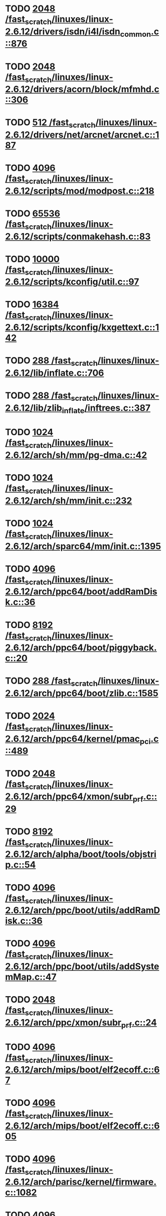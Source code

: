 * TODO [[view:/fast_scratch/linuxes/linux-2.6.12/drivers/isdn/i4l/isdn_common.c::face=ovl-face1::linb=876::colb=22::cole=26][2048 /fast_scratch/linuxes/linux-2.6.12/drivers/isdn/i4l/isdn_common.c::876]]
* TODO [[view:/fast_scratch/linuxes/linux-2.6.12/drivers/acorn/block/mfmhd.c::face=ovl-face1::linb=306::colb=20::cole=24][2048 /fast_scratch/linuxes/linux-2.6.12/drivers/acorn/block/mfmhd.c::306]]
* TODO [[view:/fast_scratch/linuxes/linux-2.6.12/drivers/net/arcnet/arcnet.c::face=ovl-face1::linb=187::colb=20::cole=23][512 /fast_scratch/linuxes/linux-2.6.12/drivers/net/arcnet/arcnet.c::187]]
* TODO [[view:/fast_scratch/linuxes/linux-2.6.12/scripts/mod/modpost.c::face=ovl-face1::linb=218::colb=18::cole=22][4096 /fast_scratch/linuxes/linux-2.6.12/scripts/mod/modpost.c::218]]
* TODO [[view:/fast_scratch/linuxes/linux-2.6.12/scripts/conmakehash.c::face=ovl-face1::linb=83::colb=14::cole=19][65536 /fast_scratch/linuxes/linux-2.6.12/scripts/conmakehash.c::83]]
* TODO [[view:/fast_scratch/linuxes/linux-2.6.12/scripts/kconfig/util.c::face=ovl-face1::linb=97::colb=8::cole=13][10000 /fast_scratch/linuxes/linux-2.6.12/scripts/kconfig/util.c::97]]
* TODO [[view:/fast_scratch/linuxes/linux-2.6.12/scripts/kconfig/kxgettext.c::face=ovl-face1::linb=142::colb=9::cole=14][16384 /fast_scratch/linuxes/linux-2.6.12/scripts/kconfig/kxgettext.c::142]]
* TODO [[view:/fast_scratch/linuxes/linux-2.6.12/lib/inflate.c::face=ovl-face1::linb=706::colb=13::cole=16][288 /fast_scratch/linuxes/linux-2.6.12/lib/inflate.c::706]]
* TODO [[view:/fast_scratch/linuxes/linux-2.6.12/lib/zlib_inflate/inftrees.c::face=ovl-face1::linb=387::colb=13::cole=16][288 /fast_scratch/linuxes/linux-2.6.12/lib/zlib_inflate/inftrees.c::387]]
* TODO [[view:/fast_scratch/linuxes/linux-2.6.12/arch/sh/mm/pg-dma.c::face=ovl-face1::linb=42::colb=38::cole=42][1024 /fast_scratch/linuxes/linux-2.6.12/arch/sh/mm/pg-dma.c::42]]
* TODO [[view:/fast_scratch/linuxes/linux-2.6.12/arch/sh/mm/init.c::face=ovl-face1::linb=232::colb=38::cole=42][1024 /fast_scratch/linuxes/linux-2.6.12/arch/sh/mm/init.c::232]]
* TODO [[view:/fast_scratch/linuxes/linux-2.6.12/arch/sparc64/mm/init.c::face=ovl-face1::linb=1395::colb=30::cole=34][1024 /fast_scratch/linuxes/linux-2.6.12/arch/sparc64/mm/init.c::1395]]
* TODO [[view:/fast_scratch/linuxes/linux-2.6.12/arch/ppc64/boot/addRamDisk.c::face=ovl-face1::linb=36::colb=12::cole=16][4096 /fast_scratch/linuxes/linux-2.6.12/arch/ppc64/boot/addRamDisk.c::36]]
* TODO [[view:/fast_scratch/linuxes/linux-2.6.12/arch/ppc64/boot/piggyback.c::face=ovl-face1::linb=20::colb=19::cole=23][8192 /fast_scratch/linuxes/linux-2.6.12/arch/ppc64/boot/piggyback.c::20]]
* TODO [[view:/fast_scratch/linuxes/linux-2.6.12/arch/ppc64/boot/zlib.c::face=ovl-face1::linb=1585::colb=15::cole=18][288 /fast_scratch/linuxes/linux-2.6.12/arch/ppc64/boot/zlib.c::1585]]
* TODO [[view:/fast_scratch/linuxes/linux-2.6.12/arch/ppc64/kernel/pmac_pci.c::face=ovl-face1::linb=489::colb=38::cole=42][2024 /fast_scratch/linuxes/linux-2.6.12/arch/ppc64/kernel/pmac_pci.c::489]]
* TODO [[view:/fast_scratch/linuxes/linux-2.6.12/arch/ppc64/xmon/subr_prf.c::face=ovl-face1::linb=29::colb=22::cole=26][2048 /fast_scratch/linuxes/linux-2.6.12/arch/ppc64/xmon/subr_prf.c::29]]
* TODO [[view:/fast_scratch/linuxes/linux-2.6.12/arch/alpha/boot/tools/objstrip.c::face=ovl-face1::linb=54::colb=13::cole=17][8192 /fast_scratch/linuxes/linux-2.6.12/arch/alpha/boot/tools/objstrip.c::54]]
* TODO [[view:/fast_scratch/linuxes/linux-2.6.12/arch/ppc/boot/utils/addRamDisk.c::face=ovl-face1::linb=36::colb=15::cole=19][4096 /fast_scratch/linuxes/linux-2.6.12/arch/ppc/boot/utils/addRamDisk.c::36]]
* TODO [[view:/fast_scratch/linuxes/linux-2.6.12/arch/ppc/boot/utils/addSystemMap.c::face=ovl-face1::linb=47::colb=15::cole=19][4096 /fast_scratch/linuxes/linux-2.6.12/arch/ppc/boot/utils/addSystemMap.c::47]]
* TODO [[view:/fast_scratch/linuxes/linux-2.6.12/arch/ppc/xmon/subr_prf.c::face=ovl-face1::linb=24::colb=22::cole=26][2048 /fast_scratch/linuxes/linux-2.6.12/arch/ppc/xmon/subr_prf.c::24]]
* TODO [[view:/fast_scratch/linuxes/linux-2.6.12/arch/mips/boot/elf2ecoff.c::face=ovl-face1::linb=67::colb=11::cole=15][4096 /fast_scratch/linuxes/linux-2.6.12/arch/mips/boot/elf2ecoff.c::67]]
* TODO [[view:/fast_scratch/linuxes/linux-2.6.12/arch/mips/boot/elf2ecoff.c::face=ovl-face1::linb=605::colb=12::cole=16][4096 /fast_scratch/linuxes/linux-2.6.12/arch/mips/boot/elf2ecoff.c::605]]
* TODO [[view:/fast_scratch/linuxes/linux-2.6.12/arch/parisc/kernel/firmware.c::face=ovl-face1::linb=1082::colb=59::cole=63][4096 /fast_scratch/linuxes/linux-2.6.12/arch/parisc/kernel/firmware.c::1082]]
* TODO [[view:/fast_scratch/linuxes/linux-2.6.12/arch/parisc/kernel/firmware.c::face=ovl-face1::linb=1059::colb=59::cole=63][4096 /fast_scratch/linuxes/linux-2.6.12/arch/parisc/kernel/firmware.c::1059]]
* TODO [[view:/fast_scratch/linuxes/linux-2.6.12/arch/parisc/kernel/firmware.c::face=ovl-face1::linb=1014::colb=59::cole=63][4096 /fast_scratch/linuxes/linux-2.6.12/arch/parisc/kernel/firmware.c::1014]]
* TODO [[view:/fast_scratch/linuxes/linux-2.6.12/arch/ia64/hp/sim/boot/bootloader.c::face=ovl-face1::linb=59::colb=17::cole=21][4096 /fast_scratch/linuxes/linux-2.6.12/arch/ia64/hp/sim/boot/bootloader.c::59]]
